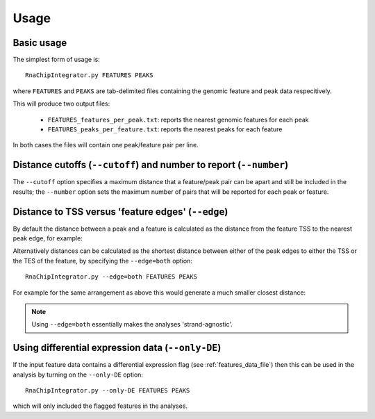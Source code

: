 Usage
=====

Basic usage
-----------

The simplest form of usage is::

    RnaChipIntegrator.py FEATURES PEAKS

where ``FEATURES`` and ``PEAKS`` are tab-delimited files containing
the genomic feature and peak data respecitively.

This will produce two output files:

 - ``FEATURES_features_per_peak.txt``: reports the nearest genomic
   features for each peak
 - ``FEATURES_peaks_per_feature.txt``: reports the nearest peaks
   for each feature

In both cases the files will contain one peak/feature pair per line.

Distance cutoffs (``--cutoff``) and number to report (``--number``)
-------------------------------------------------------------------

The ``--cutoff`` option specifies a maximum distance that a
feature/peak pair can be apart and still be included in the results;
the ``--number`` option sets the maximum number of pairs that will
be reported for each peak or feature.

Distance to TSS versus 'feature edges' (``--edge``)
---------------------------------------------------

By default the distance between a peak and a feature is calculated
as the distance from the feature TSS to the nearest peak edge, for
example:

.. image:: nearest_tss.png
   :align: center

Alternatively distances can be calculated as the shortest distance
between either of the peak edges to either the TSS or the TES of
the feature, by specifying the ``--edge=both`` option::

    RnaChipIntegrator.py --edge=both FEATURES PEAKS

For example for the same arrangement as above this would generate a
much smaller closest distance:

.. image:: nearest_edge.png
   :align: center

.. note::

   Using ``--edge=both`` essentially makes the analyses
   'strand-agnostic'.

.. _using_differential_expression_data:

Using differential expression data (``--only-DE``)
--------------------------------------------------

If the input feature data contains a differential expression flag
(see :ref:`features_data_file`) then this can be used in the analysis
by turning on the ``--only-DE`` option::

    RnaChipIntegrator.py --only-DE FEATURES PEAKS

which will only included the flagged features in the analyses.
